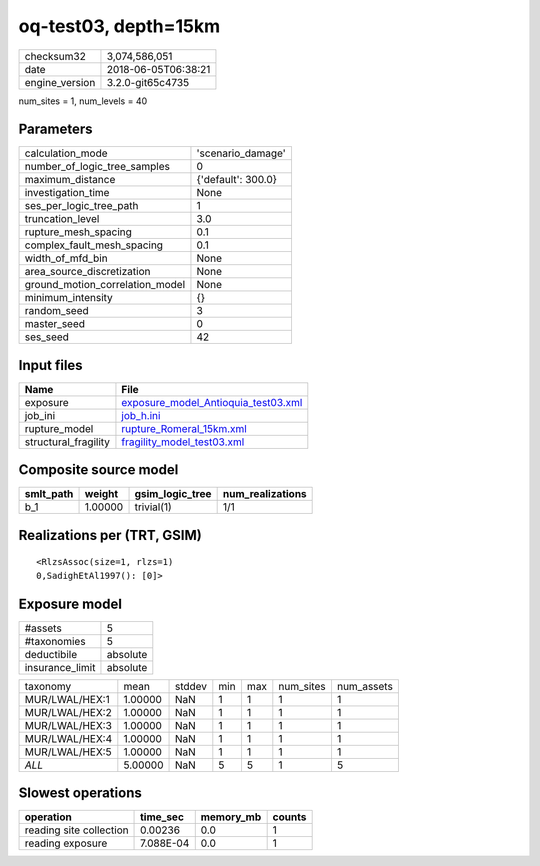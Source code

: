 oq-test03, depth=15km
=====================

============== ===================
checksum32     3,074,586,051      
date           2018-06-05T06:38:21
engine_version 3.2.0-git65c4735   
============== ===================

num_sites = 1, num_levels = 40

Parameters
----------
=============================== ==================
calculation_mode                'scenario_damage' 
number_of_logic_tree_samples    0                 
maximum_distance                {'default': 300.0}
investigation_time              None              
ses_per_logic_tree_path         1                 
truncation_level                3.0               
rupture_mesh_spacing            0.1               
complex_fault_mesh_spacing      0.1               
width_of_mfd_bin                None              
area_source_discretization      None              
ground_motion_correlation_model None              
minimum_intensity               {}                
random_seed                     3                 
master_seed                     0                 
ses_seed                        42                
=============================== ==================

Input files
-----------
==================== ============================================================================
Name                 File                                                                        
==================== ============================================================================
exposure             `exposure_model_Antioquia_test03.xml <exposure_model_Antioquia_test03.xml>`_
job_ini              `job_h.ini <job_h.ini>`_                                                    
rupture_model        `rupture_Romeral_15km.xml <rupture_Romeral_15km.xml>`_                      
structural_fragility `fragility_model_test03.xml <fragility_model_test03.xml>`_                  
==================== ============================================================================

Composite source model
----------------------
========= ======= =============== ================
smlt_path weight  gsim_logic_tree num_realizations
========= ======= =============== ================
b_1       1.00000 trivial(1)      1/1             
========= ======= =============== ================

Realizations per (TRT, GSIM)
----------------------------

::

  <RlzsAssoc(size=1, rlzs=1)
  0,SadighEtAl1997(): [0]>

Exposure model
--------------
=============== ========
#assets         5       
#taxonomies     5       
deductibile     absolute
insurance_limit absolute
=============== ========

============== ======= ====== === === ========= ==========
taxonomy       mean    stddev min max num_sites num_assets
MUR/LWAL/HEX:1 1.00000 NaN    1   1   1         1         
MUR/LWAL/HEX:2 1.00000 NaN    1   1   1         1         
MUR/LWAL/HEX:3 1.00000 NaN    1   1   1         1         
MUR/LWAL/HEX:4 1.00000 NaN    1   1   1         1         
MUR/LWAL/HEX:5 1.00000 NaN    1   1   1         1         
*ALL*          5.00000 NaN    5   5   1         5         
============== ======= ====== === === ========= ==========

Slowest operations
------------------
======================= ========= ========= ======
operation               time_sec  memory_mb counts
======================= ========= ========= ======
reading site collection 0.00236   0.0       1     
reading exposure        7.088E-04 0.0       1     
======================= ========= ========= ======